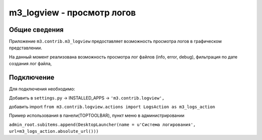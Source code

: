 .. _m3_logview:

m3_logview - просмотр логов
==============================

Общие сведения
--------------

Приложение ``m3.contrib.m3_logview`` предоставляет возможность просмотра логов в
графическом представлении.

На данный момент реализована возможность просмотра лог файлов (info, error, debug),
фильтрация по дате создания лог файла,

.. image:: /images/contrib/m3_logview.png

Подключение
--------------
Для подключения необходимо:

Добавить в ``settings.py`` -> INSTALLED_APPS -> ``'m3.contrib.logview',``

добавить import
``from m3.contrib.logview.actions import LogsAction as m3_logs_action``

Пример использования в панели(TOPTOOLBAR), пункт меню в администрировании

``admin_root.subitems.append(DesktopLauncher(name = u'Система логирования', url=m3_logs_action.absolute_url()))``